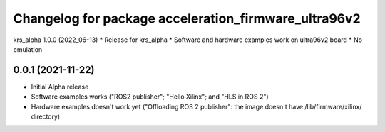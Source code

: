 ^^^^^^^^^^^^^^^^^^^^^^^^^^^^^^^^^^^^^^^^^^^^^^^^^^^^^^^
Changelog for package acceleration_firmware_ultra96v2
^^^^^^^^^^^^^^^^^^^^^^^^^^^^^^^^^^^^^^^^^^^^^^^^^^^^^^^

krs_alpha 1.0.0 (2022_06-13)
* Release for krs_alpha
* Software and hardware examples work on ultra96v2 board
* No emulation

0.0.1 (2021-11-22)
-------------------
* Initial Alpha release
* Software examples works ("ROS2 publisher"; "Hello Xilinx"; and "HLS in ROS 2")
* Hardware examples doesn't work yet ("Offloading ROS 2 publisher": the image doesn't have /lib/firmware/xilinx/ directory) 

